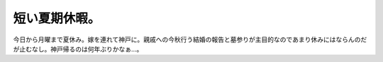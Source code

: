 短い夏期休暇。
==============

今日から月曜まで夏休み。嫁を連れて神戸に。親戚への今秋行う結婚の報告と墓参りが主目的なのであまり休みにはならんのだが止むなし。神戸帰るのは何年ぶりかなぁ…。






.. author:: default
.. categories:: life
.. tags::
.. comments::
